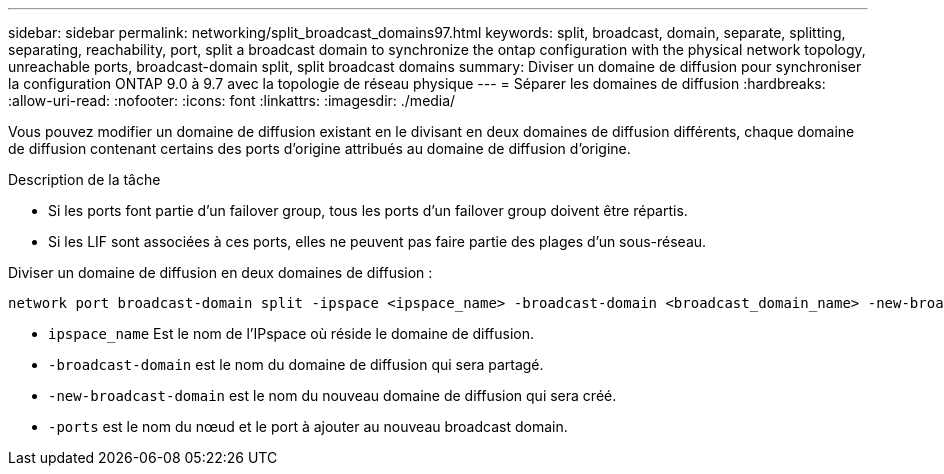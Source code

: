 ---
sidebar: sidebar 
permalink: networking/split_broadcast_domains97.html 
keywords: split, broadcast, domain, separate, splitting, separating, reachability, port, split a broadcast domain to synchronize the ontap configuration with the physical network topology, unreachable ports, broadcast-domain split, split broadcast domains 
summary: Diviser un domaine de diffusion pour synchroniser la configuration ONTAP 9.0 à 9.7 avec la topologie de réseau physique 
---
= Séparer les domaines de diffusion
:hardbreaks:
:allow-uri-read: 
:nofooter: 
:icons: font
:linkattrs: 
:imagesdir: ./media/


[role="lead"]
Vous pouvez modifier un domaine de diffusion existant en le divisant en deux domaines de diffusion différents, chaque domaine de diffusion contenant certains des ports d'origine attribués au domaine de diffusion d'origine.

.Description de la tâche
* Si les ports font partie d'un failover group, tous les ports d'un failover group doivent être répartis.
* Si les LIF sont associées à ces ports, elles ne peuvent pas faire partie des plages d'un sous-réseau.


Diviser un domaine de diffusion en deux domaines de diffusion :

....
network port broadcast-domain split -ipspace <ipspace_name> -broadcast-domain <broadcast_domain_name> -new-broadcast-domain <broadcast_domain_name> -ports <node:port,node:port>
....
* `ipspace_name` Est le nom de l'IPspace où réside le domaine de diffusion.
* `-broadcast-domain` est le nom du domaine de diffusion qui sera partagé.
* `-new-broadcast-domain` est le nom du nouveau domaine de diffusion qui sera créé.
* `-ports` est le nom du nœud et le port à ajouter au nouveau broadcast domain.

